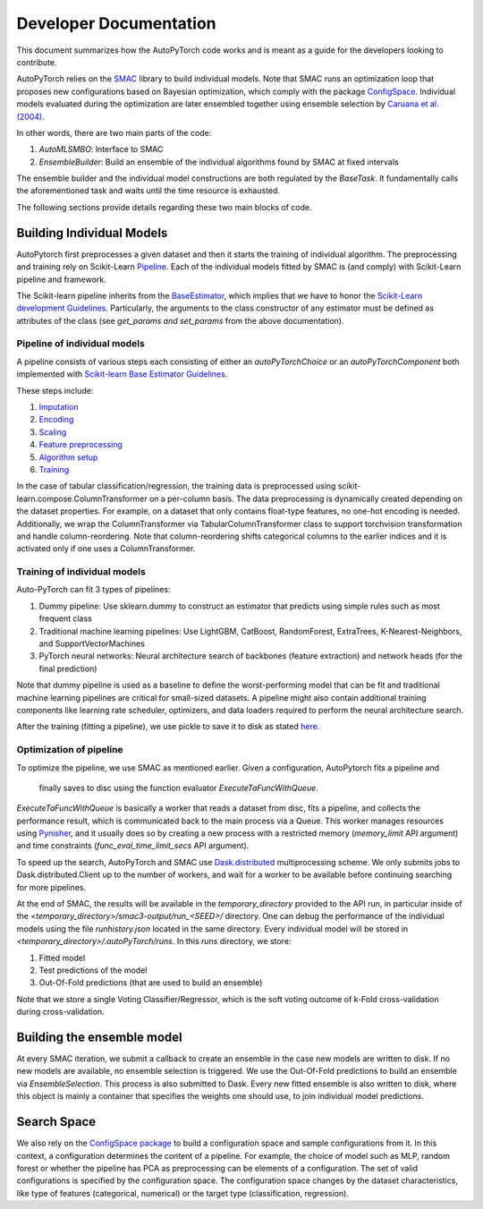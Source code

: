 .. _dev:

=======================
Developer Documentation
=======================

This document summarizes how the AutoPyTorch code works and is meant as a guide for the developers looking to contribute.

AutoPyTorch relies on the `SMAC <https://automl.github.io/SMAC3/master/>`_ library to build individual models.
Note that SMAC runs an optimization loop that proposes new configurations
based on Bayesian optimization, which comply with
the package `ConfigSpace <https://automl.github.io/ConfigSpace/master/>`_.
Individual models evaluated during the optimization are later ensembled together
using ensemble selection by `Caruana et al. (2004) <https://dl.acm.org/doi/pdf/10.1145/1015330.1015432>`_.

In other words, there are two main parts of the code:

#. `AutoMLSMBO`: Interface to SMAC
#. `EnsembleBuilder`: Build an ensemble of the individual algorithms found by SMAC at fixed intervals

The ensemble builder and the individual model constructions are both regulated by the `BaseTask`.
It fundamentally calls the aforementioned task and waits until the time resource is exhausted.

The following sections provide details regarding these two main blocks of code.

Building Individual Models
==========================

AutoPytorch first preprocesses a given dataset and then it starts the training of individual algorithm.
The preprocessing and training rely on Scikit-Learn `Pipeline <https://scikit-learn.org/stable/modules/generated/sklearn.pipeline.Pipeline.html>`_.
Each of the individual models fitted by SMAC is (and comply) with Scikit-Learn pipeline and framework.

The Scikit-learn pipeline inherits from the `BaseEstimator <https://scikit-learn.org/stable/modules/generated/sklearn.base.BaseEstimator.html>`_,
which implies that we have to honor the `Scikit-Learn development Guidelines <https://scikit-learn.org/stable/developers/develop.html>`_.
Particularly, the arguments to the class constructor of any estimator must be defined as attributes of the class
(see `get_params and set_params` from the above documentation).

Pipeline of individual models
-----------------------------
A pipeline consists of various steps each consisting of either an `autoPyTorchChoice` or an `autoPyTorchComponent` both implemented with `Scikit-learn Base Estimator Guidelines <https://scikit-learn.org/stable/developers/develop.html#rolling-your-own-estimator>`_. 

These steps include:

#. `Imputation <https://github.com/automl/Auto-PyTorch/tree/development/autoPyTorch/pipeline/components/preprocessing/tabular_preprocessing/imputation>`_
#. `Encoding <https://github.com/automl/Auto-PyTorch/tree/development/autoPyTorch/pipeline/components/preprocessing/tabular_preprocessing/encoding>`_
#. `Scaling <https://github.com/automl/Auto-PyTorch/tree/development/autoPyTorch/pipeline/components/preprocessing/tabular_preprocessing/scaling>`_
#. `Feature preprocessing <https://github.com/automl/Auto-PyTorch/tree/development/autoPyTorch/pipeline/components/preprocessing/tabular_preprocessing/feature_preprocessing>`_
#. `Algorithm setup <https://github.com/automl/Auto-PyTorch/tree/development/autoPyTorch/pipeline/components/setup>`_
#. `Training <https://github.com/automl/Auto-PyTorch/tree/development/autoPyTorch/pipeline/components/training>`_

In the case of tabular classification/regression,
the training data is preprocessed using scikit-learn.compose.ColumnTransformer
on a per-column basis.
The data preprocessing is dynamically created depending on the dataset properties.
For example, on a dataset that only contains float-type features,
no one-hot encoding is needed.
Additionally, we wrap the ColumnTransformer via TabularColumnTransformer class
to support torchvision transformation and
handle column-reordering.
Note that column-reordering shifts categorical columns to the earlier indices
and it is activated only if one uses a ColumnTransformer.

Training of individual models
-----------------------------

Auto-PyTorch can fit 3 types of pipelines:

#. Dummy pipeline: Use sklearn.dummy to construct an estimator that predicts using simple rules such as most frequent class
#. Traditional machine learning pipelines: Use LightGBM, CatBoost, RandomForest, ExtraTrees, K-Nearest-Neighbors, and SupportVectorMachines
#. PyTorch neural networks: Neural architecture search of backbones (feature extraction) and network heads (for the final prediction)

Note that dummy pipeline is used as a baseline to define the worst-performing model that can be fit
and traditional machine learning pipelines are critical for small-sized datasets.
A pipeline might also contain additional training components
like learning rate scheduler, optimizers,
and data loaders required to perform the neural architecture search.

After the training (fitting a pipeline), we use pickle to save it
to disk as stated `here <https://scikit-learn.org/stable/modules/model_persistence.html>`_.

Optimization of pipeline
------------------------

To optimize the pipeline, we use SMAC as mentioned earlier.
Given a configuration, AutoPytorch fits a pipeline and 
 finally saves to disc using the function evaluator `ExecuteTaFuncWithQueue`.
`ExecuteTaFuncWithQueue` is basically a worker that reads a dataset from disc,
fits a pipeline, and collects the performance result,
which is communicated back to the main process via a Queue.
This worker manages resources using `Pynisher <https://github.com/automl/pynisher>`_,
and it usually does so by creating a new process with a restricted memory
(`memory_limit` API argument)
and time constraints (`func_eval_time_limit_secs` API argument).

To speed up the search, AutoPyTorch and SMAC use 
`Dask.distributed <https://distributed.dask.org/en/latest/>`_
multiprocessing scheme.
We only submits jobs to Dask.distributed.Client up to the number of workers,
and wait for a worker to be available
before continuing searching for more pipelines.

At the end of SMAC, the results will be available in the `temporary_directory` provided to the API run,
in particular inside of the `<temporary_directory>/smac3-output/run_<SEED>/`
directory.
One can debug the performance of the individual models using the file `runhistory.json`
located in the same directory.
Every individual model will be stored in `<temporary_directory>/.autoPyTorch/runs`. 
In this `runs` directory, we store:

#. Fitted model
#. Test predictions of the model
#. Out-Of-Fold predictions (that are used to build an ensemble)

Note that we store a single Voting Classifier/Regressor,
which is the soft voting outcome of k-Fold cross-validation during cross-validation.

Building the ensemble model
===========================

At every SMAC iteration, we submit a callback to create an ensemble
in the case new models are written to disk.
If no new models are available, no ensemble selection is triggered.
We use the Out-Of-Fold predictions to build an ensemble via `EnsembleSelection`.
This process is also submitted to Dask.
Every new fitted ensemble is also written to disk,
where this object is mainly a container that specifies the weights one should use,
to join individual model predictions.

Search Space
============

We also rely on the
`ConfigSpace package <https://automl.github.io/ConfigSpace/master/index.html>`_
to build a configuration space and sample configurations from it.
In this context, a configuration determines the content of a pipeline.
For example, the choice of model such as MLP, random forest or
whether the pipeline has PCA as preprocessing can be elements of a configuration.
The set of valid configurations is specified by the configuration space.
The configuration space changes by the dataset characteristics,
like type of features (categorical, numerical) or
the target type (classification, regression).
